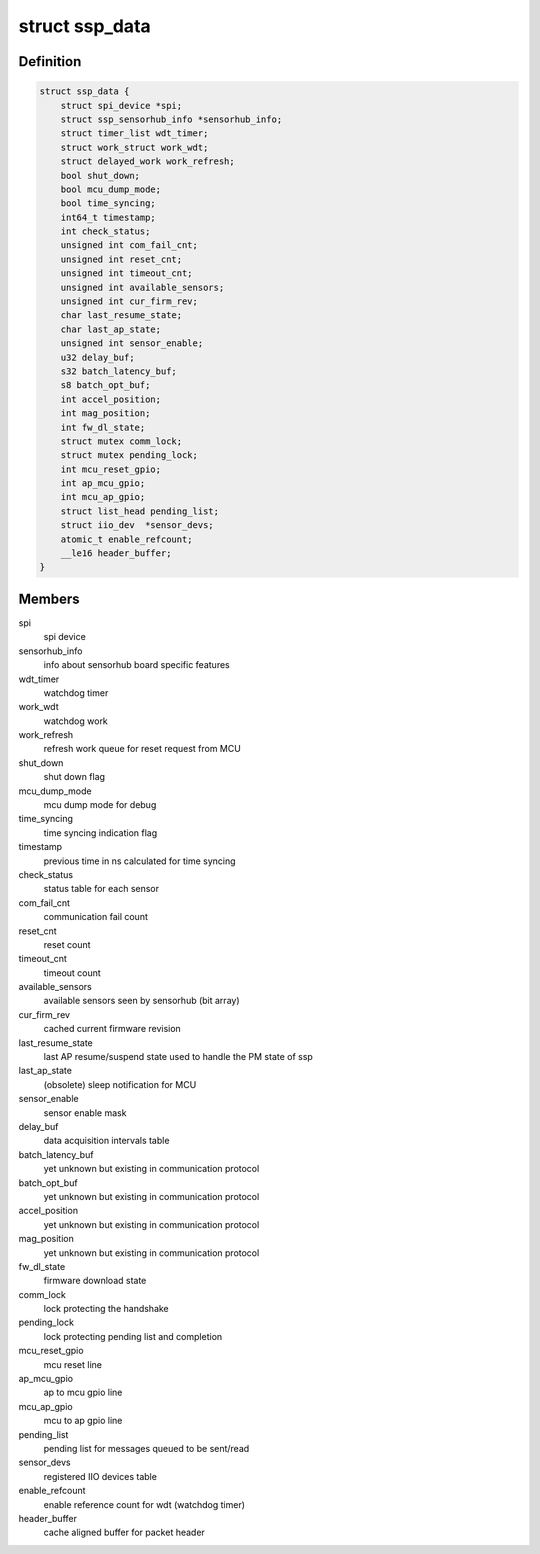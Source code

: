 .. -*- coding: utf-8; mode: rst -*-
.. src-file: drivers/iio/common/ssp_sensors/ssp.h

.. _`ssp_data`:

struct ssp_data
===============

.. c:type:: struct ssp_data

    ssp platformdata structure

.. _`ssp_data.definition`:

Definition
----------

.. code-block:: c

    struct ssp_data {
        struct spi_device *spi;
        struct ssp_sensorhub_info *sensorhub_info;
        struct timer_list wdt_timer;
        struct work_struct work_wdt;
        struct delayed_work work_refresh;
        bool shut_down;
        bool mcu_dump_mode;
        bool time_syncing;
        int64_t timestamp;
        int check_status;
        unsigned int com_fail_cnt;
        unsigned int reset_cnt;
        unsigned int timeout_cnt;
        unsigned int available_sensors;
        unsigned int cur_firm_rev;
        char last_resume_state;
        char last_ap_state;
        unsigned int sensor_enable;
        u32 delay_buf;
        s32 batch_latency_buf;
        s8 batch_opt_buf;
        int accel_position;
        int mag_position;
        int fw_dl_state;
        struct mutex comm_lock;
        struct mutex pending_lock;
        int mcu_reset_gpio;
        int ap_mcu_gpio;
        int mcu_ap_gpio;
        struct list_head pending_list;
        struct iio_dev  *sensor_devs;
        atomic_t enable_refcount;
        __le16 header_buffer;
    }

.. _`ssp_data.members`:

Members
-------

spi
    spi device

sensorhub_info
    info about sensorhub board specific features

wdt_timer
    watchdog timer

work_wdt
    watchdog work

work_refresh
    refresh work queue for reset request from MCU

shut_down
    shut down flag

mcu_dump_mode
    mcu dump mode for debug

time_syncing
    time syncing indication flag

timestamp
    previous time in ns calculated for time syncing

check_status
    status table for each sensor

com_fail_cnt
    communication fail count

reset_cnt
    reset count

timeout_cnt
    timeout count

available_sensors
    available sensors seen by sensorhub (bit array)

cur_firm_rev
    cached current firmware revision

last_resume_state
    last AP resume/suspend state used to handle the PM
    state of ssp

last_ap_state
    (obsolete) sleep notification for MCU

sensor_enable
    sensor enable mask

delay_buf
    data acquisition intervals table

batch_latency_buf
    yet unknown but existing in communication protocol

batch_opt_buf
    yet unknown but existing in communication protocol

accel_position
    yet unknown but existing in communication protocol

mag_position
    yet unknown but existing in communication protocol

fw_dl_state
    firmware download state

comm_lock
    lock protecting the handshake

pending_lock
    lock protecting pending list and completion

mcu_reset_gpio
    mcu reset line

ap_mcu_gpio
    ap to mcu gpio line

mcu_ap_gpio
    mcu to ap gpio line

pending_list
    pending list for messages queued to be sent/read

sensor_devs
    registered IIO devices table

enable_refcount
    enable reference count for wdt (watchdog timer)

header_buffer
    cache aligned buffer for packet header

.. This file was automatic generated / don't edit.

